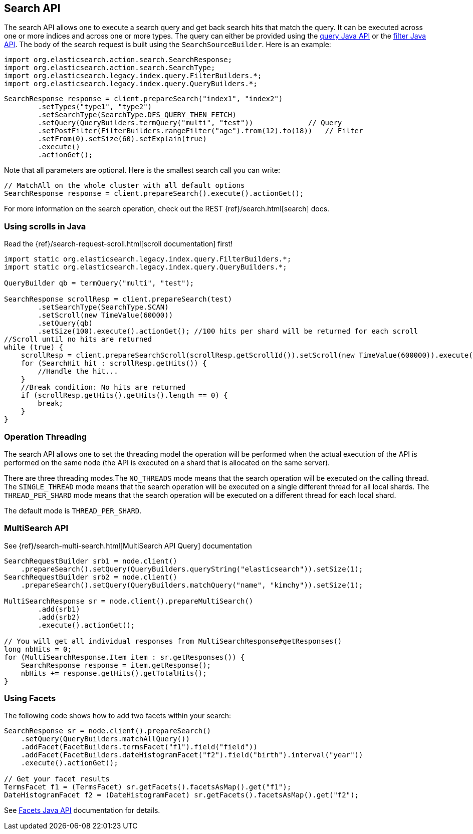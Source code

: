 [[search]]
== Search API

The search API allows one to execute a search query and get back search hits
that match the query. It can be executed across one or more indices and
across one or more types. The query can either be provided using the
<<query-dsl-queries,query Java API>> or
the <<query-dsl-filters,filter Java API>>. 
The body of the search request is built using the
`SearchSourceBuilder`. Here is an example:

[source,java]
--------------------------------------------------
import org.elasticsearch.action.search.SearchResponse;
import org.elasticsearch.action.search.SearchType;
import org.elasticsearch.legacy.index.query.FilterBuilders.*;
import org.elasticsearch.legacy.index.query.QueryBuilders.*;
--------------------------------------------------

[source,java]
--------------------------------------------------
SearchResponse response = client.prepareSearch("index1", "index2")
        .setTypes("type1", "type2")
        .setSearchType(SearchType.DFS_QUERY_THEN_FETCH)
        .setQuery(QueryBuilders.termQuery("multi", "test"))             // Query
        .setPostFilter(FilterBuilders.rangeFilter("age").from(12).to(18))   // Filter
        .setFrom(0).setSize(60).setExplain(true)
        .execute()
        .actionGet();
--------------------------------------------------

Note that all parameters are optional. Here is the smallest search call
you can write:

[source,java]
--------------------------------------------------
// MatchAll on the whole cluster with all default options
SearchResponse response = client.prepareSearch().execute().actionGet();
--------------------------------------------------

For more information on the search operation, check out the REST
{ref}/search.html[search] docs.


[[scrolling]]
=== Using scrolls in Java

Read the {ref}/search-request-scroll.html[scroll documentation]
first!

[source,java]
--------------------------------------------------
import static org.elasticsearch.legacy.index.query.FilterBuilders.*;
import static org.elasticsearch.legacy.index.query.QueryBuilders.*;

QueryBuilder qb = termQuery("multi", "test");

SearchResponse scrollResp = client.prepareSearch(test)
        .setSearchType(SearchType.SCAN)
        .setScroll(new TimeValue(60000))
        .setQuery(qb)
        .setSize(100).execute().actionGet(); //100 hits per shard will be returned for each scroll
//Scroll until no hits are returned
while (true) {
    scrollResp = client.prepareSearchScroll(scrollResp.getScrollId()).setScroll(new TimeValue(600000)).execute().actionGet();
    for (SearchHit hit : scrollResp.getHits()) {
        //Handle the hit...
    }
    //Break condition: No hits are returned
    if (scrollResp.getHits().getHits().length == 0) {
        break;
    }
}
--------------------------------------------------


=== Operation Threading

The search API allows one to set the threading model the operation will be
performed when the actual execution of the API is performed on the same
node (the API is executed on a shard that is allocated on the same
server).

There are three threading modes.The `NO_THREADS` mode means that the
search operation will be executed on the calling thread. The
`SINGLE_THREAD` mode means that the search operation will be executed on
a single different thread for all local shards. The `THREAD_PER_SHARD`
mode means that the search operation will be executed on a different
thread for each local shard.

The default mode is `THREAD_PER_SHARD`.


[[msearch]]
=== MultiSearch API

See {ref}/search-multi-search.html[MultiSearch API Query]
documentation

[source,java]
--------------------------------------------------
SearchRequestBuilder srb1 = node.client()
    .prepareSearch().setQuery(QueryBuilders.queryString("elasticsearch")).setSize(1);
SearchRequestBuilder srb2 = node.client()
    .prepareSearch().setQuery(QueryBuilders.matchQuery("name", "kimchy")).setSize(1);

MultiSearchResponse sr = node.client().prepareMultiSearch()
        .add(srb1)
        .add(srb2)
        .execute().actionGet();

// You will get all individual responses from MultiSearchResponse#getResponses()
long nbHits = 0;
for (MultiSearchResponse.Item item : sr.getResponses()) {
    SearchResponse response = item.getResponse();
    nbHits += response.getHits().getTotalHits();
}
--------------------------------------------------


[[java-search-facets]]
=== Using Facets

The following code shows how to add two facets within your search:

[source,java]
--------------------------------------------------
SearchResponse sr = node.client().prepareSearch()
    .setQuery(QueryBuilders.matchAllQuery())
    .addFacet(FacetBuilders.termsFacet("f1").field("field"))
    .addFacet(FacetBuilders.dateHistogramFacet("f2").field("birth").interval("year"))
    .execute().actionGet();

// Get your facet results
TermsFacet f1 = (TermsFacet) sr.getFacets().facetsAsMap().get("f1");
DateHistogramFacet f2 = (DateHistogramFacet) sr.getFacets().facetsAsMap().get("f2");
--------------------------------------------------

See <<java-facets,Facets Java API>>
documentation for details.
